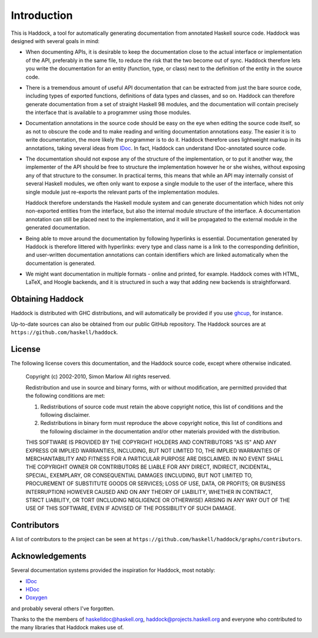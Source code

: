 Introduction
============

This is Haddock, a tool for automatically generating documentation from
annotated Haskell source code. Haddock was designed with several goals
in mind:

-  When documenting APIs, it is desirable to keep the documentation
   close to the actual interface or implementation of the API,
   preferably in the same file, to reduce the risk that the two become
   out of sync. Haddock therefore lets you write the documentation for
   an entity (function, type, or class) next to the definition of the
   entity in the source code.

-  There is a tremendous amount of useful API documentation that can be
   extracted from just the bare source code, including types of exported
   functions, definitions of data types and classes, and so on. Haddock
   can therefore generate documentation from a set of straight Haskell
   98 modules, and the documentation will contain precisely the
   interface that is available to a programmer using those modules.

-  Documentation annotations in the source code should be easy on the
   eye when editing the source code itself, so as not to obscure the
   code and to make reading and writing documentation annotations easy.
   The easier it is to write documentation, the more likely the
   programmer is to do it. Haddock therefore uses lightweight markup in
   its annotations, taking several ideas from
   `IDoc <https://web.archive.org/web/20180621053227/http://www.cse.unsw.edu.au/~chak/haskell/idoc/>`__. In fact,
   Haddock can understand IDoc-annotated source code.

-  The documentation should not expose any of the structure of the
   implementation, or to put it another way, the implementer of the API
   should be free to structure the implementation however he or she
   wishes, without exposing any of that structure to the consumer. In
   practical terms, this means that while an API may internally consist
   of several Haskell modules, we often only want to expose a single
   module to the user of the interface, where this single module just
   re-exports the relevant parts of the implementation modules.

   Haddock therefore understands the Haskell module system and can
   generate documentation which hides not only non-exported entities
   from the interface, but also the internal module structure of the
   interface. A documentation annotation can still be placed next to the
   implementation, and it will be propagated to the external module in
   the generated documentation.

-  Being able to move around the documentation by following hyperlinks
   is essential. Documentation generated by Haddock is therefore
   littered with hyperlinks: every type and class name is a link to the
   corresponding definition, and user-written documentation annotations
   can contain identifiers which are linked automatically when the
   documentation is generated.

-  We might want documentation in multiple formats - online and printed,
   for example. Haddock comes with HTML, LaTeX, and Hoogle backends, and
   it is structured in such a way that adding new backends is
   straightforward.

Obtaining Haddock
-----------------

Haddock is distributed with GHC distributions, and will automatically be provided if you use 
`ghcup <https://www.haskell.org/ghcup>`__, for instance.

Up-to-date sources can also be obtained from our public GitHub
repository. The Haddock sources are at
``https://github.com/haskell/haddock``.

License
-------

The following license covers this documentation, and the Haddock source
code, except where otherwise indicated.

    Copyright (c) 2002-2010, Simon Marlow
    All rights reserved.

    Redistribution and use in source and binary forms, with or without
    modification, are permitted provided that the following conditions are
    met:

    1. Redistributions of source code must retain the above copyright
       notice, this list of conditions and the following disclaimer.

    2. Redistributions in binary form must reproduce the above copyright
       notice, this list of conditions and the following disclaimer in the
       documentation and/or other materials provided with the
       distribution.

    THIS SOFTWARE IS PROVIDED BY THE COPYRIGHT HOLDERS AND CONTRIBUTORS
    "AS IS" AND ANY EXPRESS OR IMPLIED WARRANTIES, INCLUDING, BUT NOT
    LIMITED TO, THE IMPLIED WARRANTIES OF MERCHANTABILITY AND FITNESS FOR
    A PARTICULAR PURPOSE ARE DISCLAIMED. IN NO EVENT SHALL THE COPYRIGHT
    OWNER OR CONTRIBUTORS BE LIABLE FOR ANY DIRECT, INDIRECT, INCIDENTAL,
    SPECIAL, EXEMPLARY, OR CONSEQUENTIAL DAMAGES (INCLUDING, BUT NOT
    LIMITED TO, PROCUREMENT OF SUBSTITUTE GOODS OR SERVICES; LOSS OF USE,
    DATA, OR PROFITS; OR BUSINESS INTERRUPTION) HOWEVER CAUSED AND ON ANY
    THEORY OF LIABILITY, WHETHER IN CONTRACT, STRICT LIABILITY, OR TORT
    (INCLUDING NEGLIGENCE OR OTHERWISE) ARISING IN ANY WAY OUT OF THE USE
    OF THIS SOFTWARE, EVEN IF ADVISED OF THE POSSIBILITY OF SUCH DAMAGE.

Contributors
------------

A list of contributors to the project can be seen at
``https://github.com/haskell/haddock/graphs/contributors``.

Acknowledgements
----------------

Several documentation systems provided the inspiration for Haddock, most
notably:

-  `IDoc <https://web.archive.org/web/20180621053227/http://www.cse.unsw.edu.au/~chak/haskell/idoc/>`__

-  `HDoc <https://mail.haskell.org/pipermail/haskelldoc/2001-April/000067.html>`__

-  `Doxygen <https://www.doxygen.nl/index.html>`__

and probably several others I've forgotten.

Thanks to the the members of haskelldoc@haskell.org,
haddock@projects.haskell.org and everyone who contributed to the many
libraries that Haddock makes use of.
